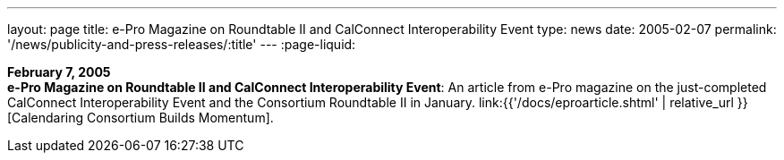 ---
layout: page
title:  e-Pro Magazine on Roundtable II and CalConnect Interoperability Event
type: news
date: 2005-02-07
permalink: '/news/publicity-and-press-releases/:title'
---
:page-liquid:

*February 7, 2005* +
*e-Pro Magazine on Roundtable II and CalConnect Interoperability Event*:
An article from e-Pro magazine on the just-completed CalConnect
Interoperability Event and the Consortium Roundtable II in January.
link:{{'/docs/eproarticle.shtml' | relative_url }}[Calendaring Consortium
Builds Momentum].